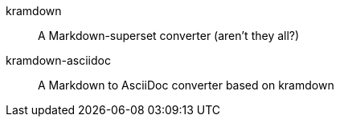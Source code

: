 kramdown::
A Markdown-superset converter (aren't they all?)

kramdown-asciidoc::
A Markdown to AsciiDoc converter based on kramdown
